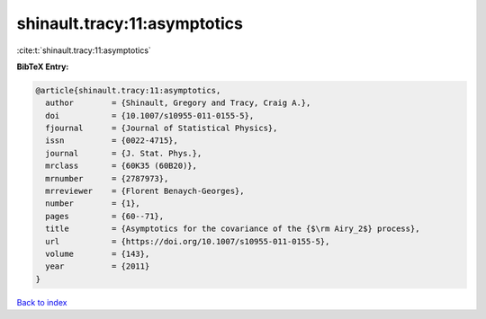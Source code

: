shinault.tracy:11:asymptotics
=============================

:cite:t:`shinault.tracy:11:asymptotics`

**BibTeX Entry:**

.. code-block:: bibtex

   @article{shinault.tracy:11:asymptotics,
     author        = {Shinault, Gregory and Tracy, Craig A.},
     doi           = {10.1007/s10955-011-0155-5},
     fjournal      = {Journal of Statistical Physics},
     issn          = {0022-4715},
     journal       = {J. Stat. Phys.},
     mrclass       = {60K35 (60B20)},
     mrnumber      = {2787973},
     mrreviewer    = {Florent Benaych-Georges},
     number        = {1},
     pages         = {60--71},
     title         = {Asymptotics for the covariance of the {$\rm Airy_2$} process},
     url           = {https://doi.org/10.1007/s10955-011-0155-5},
     volume        = {143},
     year          = {2011}
   }

`Back to index <../By-Cite-Keys.html>`_
